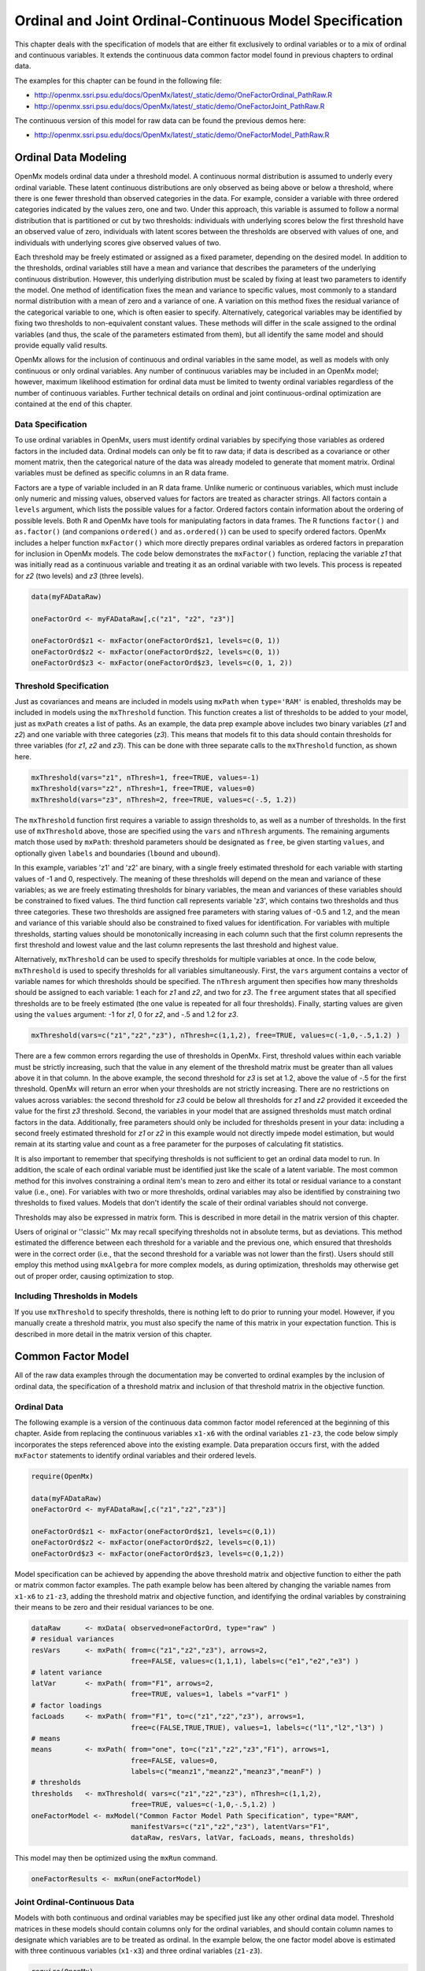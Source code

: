 .. _ordinal-specification-path:

Ordinal and Joint Ordinal-Continuous Model Specification
========================================================

This chapter deals with the specification of models that are either fit exclusively to ordinal variables or to a mix of ordinal and continuous variables. It extends the continuous data common factor model found in previous chapters to ordinal data.

The examples for this chapter can be found in the following file:

* http://openmx.ssri.psu.edu/docs/OpenMx/latest/_static/demo/OneFactorOrdinal_PathRaw.R
* http://openmx.ssri.psu.edu/docs/OpenMx/latest/_static/demo/OneFactorJoint_PathRaw.R

The continuous version of this model for raw data can be found the previous demos here:

* http://openmx.ssri.psu.edu/docs/OpenMx/latest/_static/demo/OneFactorModel_PathRaw.R

Ordinal Data Modeling
---------------------

OpenMx models ordinal data under a threshold model. A continuous normal distribution is assumed to underly every ordinal variable. These latent continuous distributions are only observed as being above or below a threshold, where there is one fewer threshold than observed categories in the data. For example, consider a variable with three ordered categories indicated by the values zero, one and two. Under this approach, this variable is assumed to follow a normal distribution that is partitioned or cut by two thresholds: individuals with underlying scores below the first threshold have an observed value of zero, individuals with latent scores between the thresholds are observed with values of one, and individuals with underlying scores give observed values of two.

.. image:: graph/ThresholdModel.png
	:height: 2in
	
Each threshold may be freely estimated or assigned as a fixed parameter, depending on the desired model. In addition to the thresholds, ordinal variables still have a mean and variance that describes the parameters of the underlying continuous distribution. However, this underlying distribution must be scaled by fixing at least two parameters to identify the model. One method of identification fixes the mean and variance to specific values, most commonly to a standard normal distribution with a mean of zero and a variance of one. A variation on this method fixes the residual variance of the categorical variable to one, which is often easier to specify. Alternatively, categorical variables may be identified by fixing two thresholds to non-equivalent constant values. These methods will differ in the scale assigned to the ordinal variables (and thus, the scale of the parameters estimated from them), but all identify the same model and should provide equally valid results.

OpenMx allows for the inclusion of continuous and ordinal variables in the same model, as well as models with only continuous or only ordinal variables. Any number of continuous variables may be included in an OpenMx model; however, maximum likelihood estimation for ordinal data must be limited to twenty ordinal variables regardless of the number of continuous variables. Further technical details on ordinal and joint continuous-ordinal optimization are contained at the end of this chapter.

Data Specification
^^^^^^^^^^^^^^^^^^

To use ordinal variables in OpenMx, users must identify ordinal variables by specifying those variables as ordered factors in the included data. Ordinal models can only be fit to raw data; if data is described as a covariance or other moment matrix, then the categorical nature of the data was already modeled to generate that moment matrix. Ordinal variables must be defined as specific columns in an R data frame.

Factors are a type of variable included in an R data frame. Unlike numeric or continuous variables, which must include only numeric and missing values, observed values for factors are treated as character strings. All factors contain a ``levels`` argument, which lists the possible values for a factor. Ordered factors contain information about the ordering of possible levels. Both R and OpenMx have tools for manipulating factors in data frames. The R functions ``factor()`` and ``as.factor()`` (and companions ``ordered()`` and ``as.ordered()``) can be used to specify ordered factors. OpenMx includes a helper function ``mxFactor()`` which more directly prepares ordinal variables as ordered factors in preparation for inclusion in OpenMx models. The code below demonstrates the ``mxFactor()`` function, replacing the variable *z1* that was initially read as a continuous variable and treating it as an ordinal variable with two levels. This process is repeated for *z2* (two levels) and *z3* (three levels).

.. cssclass:: input
..

.. code-block:: r

    data(myFADataRaw)

    oneFactorOrd <- myFADataRaw[,c("z1", "z2", "z3")]

    oneFactorOrd$z1 <- mxFactor(oneFactorOrd$z1, levels=c(0, 1))
    oneFactorOrd$z2 <- mxFactor(oneFactorOrd$z2, levels=c(0, 1))
    oneFactorOrd$z3 <- mxFactor(oneFactorOrd$z3, levels=c(0, 1, 2))

Threshold Specification
^^^^^^^^^^^^^^^^^^^^^^^

Just as covariances and means are included in models using ``mxPath`` when ``type='RAM'`` is enabled, thresholds may be included in models using the ``mxThreshold`` function. This function creates a list of thresholds to be added to your model, just as ``mxPath`` creates a list of paths. As an example, the data prep example above includes two binary variables (*z1* and *z2*) and one variable with three categories (*z3*). This means that models fit to this data should contain thresholds for three variables (for *z1*, *z2* and *z3*). This can be done with three separate calls to the ``mxThreshold`` function, as shown here.

.. cssclass:: input
..

.. code-block:: r

    mxThreshold(vars="z1", nThresh=1, free=TRUE, values=-1)
    mxThreshold(vars="z2", nThresh=1, free=TRUE, values=0)
    mxThreshold(vars="z3", nThresh=2, free=TRUE, values=c(-.5, 1.2))

The ``mxThreshold`` function first requires a variable to assign thresholds to, as well as a number of thresholds. In the first use of ``mxThreshold`` above, those are specified using the ``vars`` and ``nThresh`` arguments. The remaining arguments match those used by ``mxPath``: threshold parameters should be designated as ``free``, be given starting ``values``, and optionally given ``labels`` and boundaries (``lbound`` and ``ubound``). 
	
In this example, variables 'z1' and 'z2' are binary, with a single freely estimated threshold for each variable with starting values of -1 and 0, respectively. The meaning of these thresholds will depend on the mean and variance of these variables; as we are freely estimating thresholds for binary variables, the mean and variances of these variables should be constrained to fixed values. The third function call represents variable 'z3', which contains two thresholds and thus three categories. These two thresholds are assigned free parameters with staring values of -0.5 and 1.2, and the mean and variance of this variable should also be constrained to fixed values for identification. For variables with multiple thresholds, starting values should be monotonically increasing in each column such that the first column represents the first threshold and lowest value and the last column represents the last threshold and highest value.
	
Alternatively, ``mxThreshold`` can be used to specify thresholds for multiple variables at once. In the code below, ``mxThreshold`` is used to specify thresholds for all variables simultaneously. First, the ``vars`` argument contains a vector of variable names for which thresholds should be specified. The ``nThresh`` argument then specifies how many thresholds should be assigned to each variable: 1 each for *z1* and *z2*, and two for *z3*. The ``free`` argument states that all specified thresholds are to be freely estimated (the one value is repeated for all four thresholds). Finally, starting values are given using the ``values`` argument: -1 for *z1*, 0 for *z2*, and -.5 and 1.2 for *z3*.

.. cssclass:: input
..

.. code-block:: r

    mxThreshold(vars=c("z1","z2","z3"), nThresh=c(1,1,2), free=TRUE, values=c(-1,0,-.5,1.2) )

There are a few common errors regarding the use of thresholds in OpenMx. First, threshold values within each variable must be strictly increasing, such that the value in any element of the threshold matrix must be greater than all values above it in that column. In the above example, the second threshold for *z3* is set at 1.2, above the value of -.5 for the first threshold. OpenMx will return an error when your thresholds are not strictly increasing. There are no restrictions on values across variables: the second threshold for *z3* could be below all thresholds for *z1* and *z2* provided it exceeded the value for the first *z3* threshold. Second, the variables in your model that are assigned thresholds must match ordinal factors in the data. Additionally, free parameters should only be included for thresholds present in your data: including a second freely estimated threshold for *z1* or *z2* in this example would not directly impede model estimation, but would remain at its starting value and count as a free parameter for the purposes of calculating fit statistics.

It is also important to remember that specifying thresholds is not sufficient to get an ordinal data model to run. In addition, the scale of each ordinal variable must be identified just like the scale of a latent variable. The most common method for this involves constraining a ordinal item's mean to zero and either its total or residual variance to a constant value (i.e., one). For variables with two or more thresholds, ordinal variables may also be identified by constraining two thresholds to fixed values. Models that don't identify the scale of their ordinal variables should not converge.

Thresholds may also be expressed in matrix form. This is described in more detail in the matrix version of this chapter.

Users of original or ''classic'' Mx may recall specifying thresholds not in absolute terms, but as deviations. This method estimated the difference between each threshold for a variable and the previous one, which ensured that thresholds were in the correct order (i.e., that the second threshold for a variable was not lower than the first). Users should still employ this method using ``mxAlgebra`` for more complex models, as during optimization, thresholds may otherwise get out of proper order, causing optimization to stop.

Including Thresholds in Models
^^^^^^^^^^^^^^^^^^^^^^^^^^^^^^

If you use ``mxThreshold`` to specify thresholds, there is nothing left to do prior to running your model. However, if you manually create a threshold matrix, you must also specify the name of this matrix in your expectation function. This is described in more detail in the matrix version of this chapter.

Common Factor Model 
-------------------

All of the raw data examples through the documentation may be converted to ordinal examples by the inclusion of ordinal data, the specification of a threshold matrix and inclusion of that threshold matrix in the objective function. 

Ordinal Data
^^^^^^^^^^^^

The following example is a version of the continuous data common factor model referenced at the beginning of this chapter. Aside from replacing the continuous variables ``x1-x6`` with the ordinal variables ``z1-z3``, the code below simply incorporates the steps referenced above into the existing example. Data preparation occurs first, with the added ``mxFactor`` statements to identify ordinal variables and their ordered levels.

.. cssclass:: input
..

.. code-block:: r

    require(OpenMx)

    data(myFADataRaw)
    oneFactorOrd <- myFADataRaw[,c("z1","z2","z3")]

    oneFactorOrd$z1 <- mxFactor(oneFactorOrd$z1, levels=c(0,1))
    oneFactorOrd$z2 <- mxFactor(oneFactorOrd$z2, levels=c(0,1))
    oneFactorOrd$z3 <- mxFactor(oneFactorOrd$z3, levels=c(0,1,2))

Model specification can be achieved by appending the above threshold matrix and objective function to either the path or matrix common factor examples. The path example below has been altered by changing the variable names from ``x1-x6`` to ``z1-z3``, adding the threshold matrix and objective function, and identifying the ordinal variables by constraining their means to be zero and their residual variances to be one.

.. cssclass:: input
..

.. code-block:: r

    dataRaw      <- mxData( observed=oneFactorOrd, type="raw" )
    # residual variances
    resVars      <- mxPath( from=c("z1","z2","z3"), arrows=2,
                            free=FALSE, values=c(1,1,1), labels=c("e1","e2","e3") )
    # latent variance
    latVar       <- mxPath( from="F1", arrows=2,
                            free=TRUE, values=1, labels ="varF1" )
    # factor loadings
    facLoads     <- mxPath( from="F1", to=c("z1","z2","z3"), arrows=1,
                            free=c(FALSE,TRUE,TRUE), values=1, labels=c("l1","l2","l3") )
    # means
    means        <- mxPath( from="one", to=c("z1","z2","z3","F1"), arrows=1,
                            free=FALSE, values=0, 
                            labels=c("meanz1","meanz2","meanz3","meanF") )
    # thresholds
    thresholds   <- mxThreshold( vars=c("z1","z2","z3"), nThresh=c(1,1,2), 
                            free=TRUE, values=c(-1,0,-.5,1.2) )
    oneFactorModel <- mxModel("Common Factor Model Path Specification", type="RAM",
                            manifestVars=c("z1","z2","z3"), latentVars="F1",
                            dataRaw, resVars, latVar, facLoads, means, thresholds)

This model may then be optimized using the ``mxRun`` command.

.. cssclass:: input
..

.. code-block:: r

    oneFactorResults <- mxRun(oneFactorModel)

Joint Ordinal-Continuous Data
^^^^^^^^^^^^^^^^^^^^^^^^^^^^^

Models with both continuous and ordinal variables may be specified just like any other ordinal data model. Threshold matrices in these models should contain columns only for the ordinal variables, and should contain column names to designate which variables are to be treated as ordinal. In the example below, the one factor model above is estimated with three continuous variables (``x1-x3``) and three ordinal variables (``z1-z3``).

.. cssclass:: input
..

.. code-block:: r

    require(OpenMx)

    oneFactorJoint <- myFADataRaw[,c("x1","x2","x3","z1","z2","z3")]

    oneFactorJoint$z1 <- mxFactor(oneFactorOrd$z1, levels=c(0,1))
    oneFactorJoint$z2 <- mxFactor(oneFactorOrd$z2, levels=c(0,1))
    oneFactorJoint$z3 <- mxFactor(oneFactorOrd$z3, levels=c(0,1,2))

    dataRaw      <- mxData( observed=oneFactorJoint, type="raw" )
    # residual variances
    resVars      <- mxPath( from=c("x1","x2","x3","z1","z2","z3"), arrows=2,
                            free=c(TRUE, TRUE, TRUE, FALSE, FALSE, FALSE),
                            values=1, labels=c("e1","e2","e3","e4","e5","e6") )
    # latent variance
    latVar       <- mxPath( from="F1", arrows=2,
                            free=FALSE, values=1, labels ="varF1" )
    # factor loadings
    facLoads     <- mxPath( from="F1", to=c("x1","x2","x3","z1","z2","z3"), arrows=1,
                            free=TRUE, values=1, labels=c("l1","l2","l3","l4","l5","l6") )
    # means
    means        <- mxPath( from="one", to=c("x1","x2","x3","z1","z2","z3","F1"), arrows=1,
                            free=c(TRUE,TRUE,TRUE,FALSE,FALSE,FALSE,FALSE), values=0,
                            labels=c("meanx1","meanx2","meanx3",
                                     "meanz1","meanz2","meanz3","meanF") )
    # thresholds
    thresholds   <- mxThreshold(vars=c("z1","z2","z3"), nThresh=c(1,1,2),
                            free=TRUE, values=c(-1,0,-.5,1.2) )
    oneFactorJointModel <- mxModel("Common Factor Model Path Specification", type="RAM",
                            manifestVars=c("x1","x2","x3","z1","z2","z3"), latentVars="F1",
                            dataRaw, resVars, latVar, facLoads, means, thresholds)

This model may then be optimized using the ``mxRun`` command.

.. cssclass:: input
..

.. code-block:: r

    oneFactorJointResults <- mxRun(oneFactorJointModel)

Technical Details
-----------------

Maximum likelihood estimation for ordinal variables is done by generating expected covariance and mean matrices for the latent continuous variables underlying the set of ordinal variables, then integrating the multivariate normal distribution defined by those covariances and means. The likelihood for each row of the data is defined as the multivariate integral of the expected distribution over the interval defined by the thresholds bordering that row's data. OpenMx uses Alan Genz's SADMVN routine for multivariate normal integration (see http://www.math.wsu.edu/faculty/genz/software/software.html for more information). 

When continuous variables are present, OpenMx utilizes a block decomposition to separate the continuous and ordinal covariance matrices for FIML. The likelihood of the continuous variables is calculated normally.  The effects of the point estimates of the continuous variables is projected out of the expected covariance matrix of the ordinal data. The likelihood of the ordinal data is defined as the multivariate integral over the distribution defined by the resulting ordinal covariance matrix.
